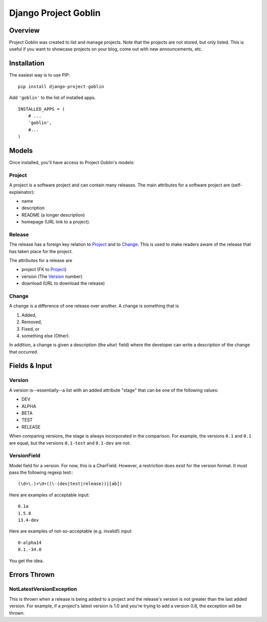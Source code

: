 =====================
Django Project Goblin
=====================

Overview
========

Project Goblin was created to list and manage projects. Note that the projects
are not stored, but only listed. This is useful if you want to showcase
projects on your blog, come out with new announcements, etc.

Installation
============

The easiest way is to use PIP:

::

    pip install django-project-goblin

Add ``'goblin'`` to the list of installed apps.

::

    INSTALLED_APPS = (
        # ...
        'goblin',
        #...
    )


Models
======

Once installed, you'll have access to Project Goblin's models:

Project
-------

A project is a software project and can contain many releases. The main
attributes for a software project are (self-explainator):

* name
* description
* README (a longer description)
* homepage (URL link to a project).

Release
-------

The release has a foreign key relation to `Project`_ and to `Change`_. This is
used to make readers aware of the release that has taken place for the project.

The attributes for a release are

* project (FK to `Project`_)
* version (The `Version`_ number)
* download (URL to download the release)

Change
------

A change is a difference of one release over another. A change is something
that is

1. Added,
2. Removed,
3. Fixed, or
4. something else (Other).

In addition, a change is given a description (the ``what`` field) where the
developer can write a description of the change that occurred.

Fields & Input
==============

Version
-------

A version is--essentially--a list with an added attribute "stage" that can be
one of the following values:

* DEV
* ALPHA
* BETA
* TEST
* RELEASE

When comparing versions, the stage is always incorporated in the comparison.
For example, the versions ``0.1`` and ``0.1`` are equal, but the versions
``0.1-test`` and ``0.1-dev`` are not.

VersionField
------------

Model field for a version. For now, this is a CharField. However, a restriction
does exist for the version format. It must pass the following regexp test:::

    (\d+\.)+\d+((\-(dev|test|release))|[ab])

Here are examples of acceptable input::

    0.1a
    1.5.8
    13.4-dev

Here are examples of not-so-acceptable (e.g. invalid!) input::

    0-alpha14
    0.1.-34.0

You get the idea.

Errors Thrown
=============

NotLatestVersionException
-------------------------

This is thrown when a release is being added to a project and the release's
version is not greater than the last added version. For example, if a project's
latest version is 1.0 and you're trying to add a version 0.8, the exception
will be thrown.
